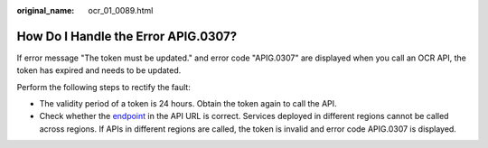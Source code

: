 :original_name: ocr_01_0089.html

.. _ocr_01_0089:

How Do I Handle the Error APIG.0307?
====================================

If error message "The token must be updated." and error code "APIG.0307" are displayed when you call an OCR API, the token has expired and needs to be updated.

Perform the following steps to rectify the fault:

-  The validity period of a token is 24 hours. Obtain the token again to call the API.
-  Check whether the `endpoint <https://docs.otc.t-systems.com/regions-and-endpoints/index.html>`__ in the API URL is correct. Services deployed in different regions cannot be called across regions. If APIs in different regions are called, the token is invalid and error code APIG.0307 is displayed.
